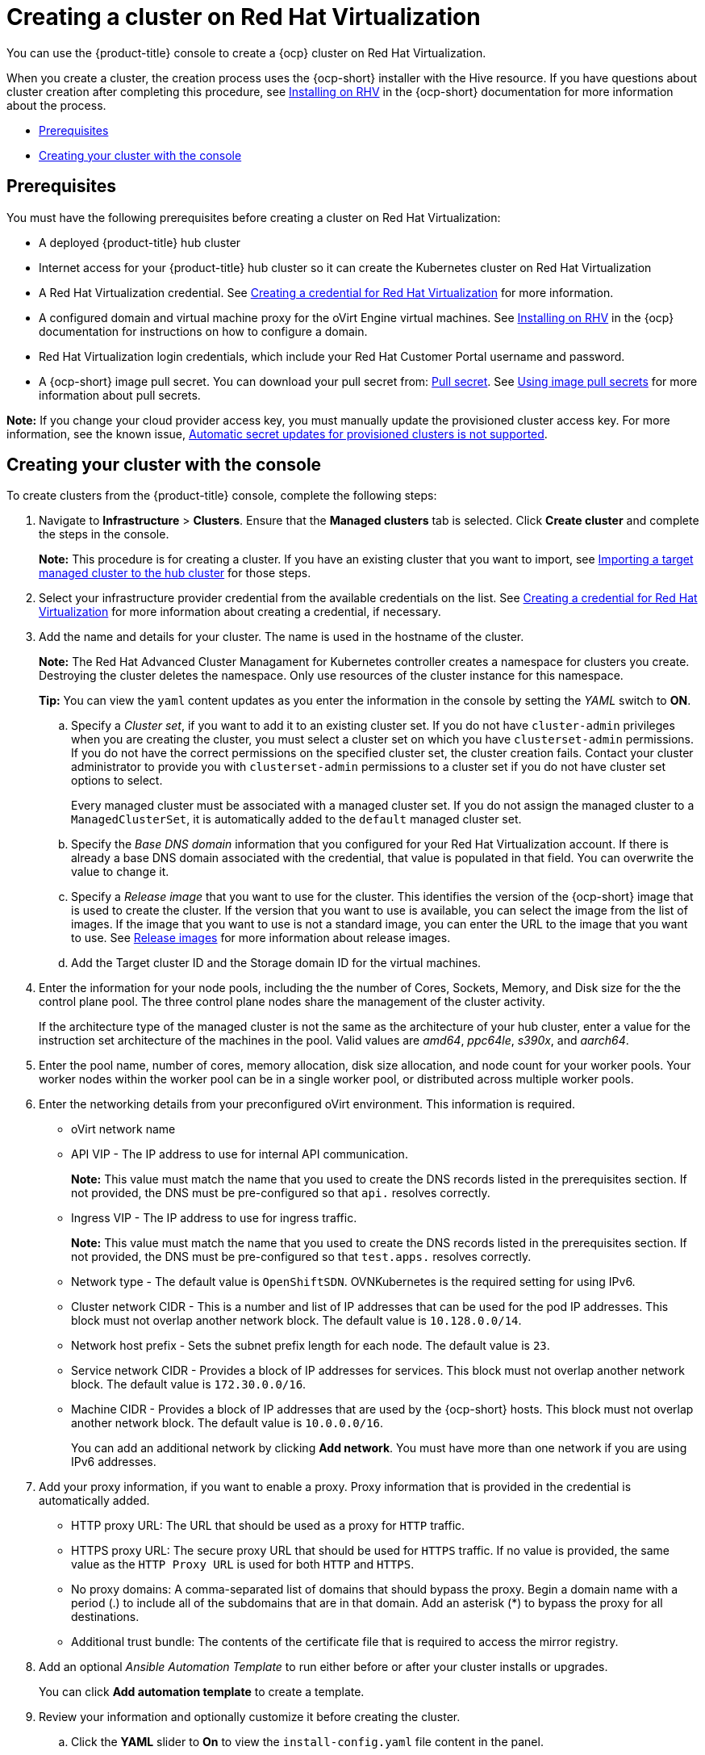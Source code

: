 [#creating-a-cluster-on-virtualization]
= Creating a cluster on Red Hat Virtualization

You can use the {product-title} console to create a {ocp} cluster on Red Hat Virtualization. 

When you create a cluster, the creation process uses the {ocp-short} installer with the Hive resource. If you have questions about cluster creation after completing this procedure, see https://access.redhat.com/documentation/en-us/openshift_container_platform/4.10/html/installing/installing-on-rhv[Installing on RHV] in the {ocp-short} documentation for more information about the process.  

* <<virtualization_prerequisites,Prerequisites>>
* <<virtualization-creating-your-cluster-with-the-console,Creating your cluster with the console>>

[#virtualization_prerequisites]
== Prerequisites

You must have the following prerequisites before creating a cluster on Red Hat Virtualization:

* A deployed {product-title} hub cluster

* Internet access for your {product-title} hub cluster so it can create the Kubernetes cluster on Red Hat Virtualization

* A Red Hat Virtualization credential. See link:../credentials/credential_virtualization.adoc#creating-a-credential-for-virtualization[Creating a credential for Red Hat Virtualization] for more information.

* A configured domain and virtual machine proxy for the oVirt Engine virtual machines. See https://access.redhat.com/documentation/en-us/openshift_container_platform/4.10/html/installing/installing-on-rhv[Installing on RHV] in the {ocp} documentation for instructions on how to configure a domain.

* Red Hat Virtualization login credentials, which include your Red Hat Customer Portal username and password. 

* A {ocp-short} image pull secret. You can download your pull secret from: https://console.redhat.com/openshift/install/pull-secret[Pull secret]. See https://access.redhat.com/documentation/en-us/openshift_container_platform/4.10/html/images/managing-images#using-image-pull-secrets[Using image pull secrets] for more information about pull secrets.

*Note:* If you change your cloud provider access key, you must manually update the provisioned cluster access key. For more information, see the known issue, link:../release_notes/known_issues.adoc#automatic-secret-updates-for-provisioned-clusters-is-not-supported[Automatic secret updates for provisioned clusters is not supported].

[#virtualization-creating-your-cluster-with-the-console]
== Creating your cluster with the console

To create clusters from the {product-title} console, complete the following steps:

. Navigate to *Infrastructure* > *Clusters*. Ensure that the *Managed clusters* tab is selected. Click *Create cluster* and complete the steps in the console.
+
*Note:* This procedure is for creating a cluster.
If you have an existing cluster that you want to import, see xref:../clusters/import.adoc#importing-a-target-managed-cluster-to-the-hub-cluster[Importing a target managed cluster to the hub cluster] for those steps.

. Select your infrastructure provider credential from the available credentials on the list. See link:../credentials/credential_virtualization.adoc#creating-a-credential-for-virtualization[Creating a credential for Red Hat Virtualization] for more information about creating a credential, if necessary.

. Add the name and details for your cluster. The name is used in the hostname of the cluster.
+
*Note:* The Red Hat Advanced Cluster Managament for Kubernetes controller creates a namespace for clusters you create. Destroying the cluster deletes the namespace. Only use resources of the cluster instance for this namespace.
+
*Tip:* You can view the `yaml` content updates as you enter the information in the console by setting the _YAML_ switch to *ON*.

.. Specify a _Cluster set_, if you want to add it to an existing cluster set. If you do not have `cluster-admin` privileges when you are creating the cluster, you must select a cluster set on which you have `clusterset-admin` permissions. If you do not have the correct permissions on the specified cluster set, the cluster creation fails. Contact your cluster administrator to provide you with `clusterset-admin` permissions to a cluster set if you do not have cluster set options to select.
+
Every managed cluster must be associated with a managed cluster set. If you do not assign the managed cluster to a `ManagedClusterSet`, it is automatically added to the `default` managed cluster set.

.. Specify the _Base DNS domain_ information that you configured for your Red Hat Virtualization account. If there is already a base DNS domain associated with the credential, that value is populated in that field. You can overwrite the value to change it.

.. Specify a _Release image_ that you want to use for the cluster. This identifies the version of the {ocp-short} image that is used to create the cluster. If the version that you want to use is available, you can select the image from the list of images. If the image that you want to use is not a standard image, you can enter the URL to the image that you want to use. See xref:../clusters/release_images.adoc#release-images[Release images] for more information about release images.

.. Add the Target cluster ID and the Storage domain ID for the virtual machines.  

. Enter the information for your node pools, including the the number of Cores, Sockets, Memory, and Disk size for the the control plane pool. The three control plane nodes share the management of the cluster activity.
+
If the architecture type of the managed cluster is not the same as the architecture of your hub cluster, enter a value for the instruction set architecture of the machines in the pool. Valid values are _amd64_, _ppc64le_, _s390x_, and _aarch64_.

. Enter the pool name, number of cores, memory allocation, disk size allocation, and node count for your worker pools. Your worker nodes within the worker pool can be in a single worker pool, or distributed across multiple worker pools.  

. Enter the networking details from your preconfigured oVirt environment. This information is required.
+
* oVirt network name
* API VIP - The IP address to use for internal API communication.
+
*Note:* This value must match the name that you used to create the DNS records listed in the prerequisites section. If not provided, the DNS must be pre-configured so that `api.` resolves correctly.
* Ingress VIP - The IP address to use for ingress traffic. 
+
*Note:* This value must match the name that you used to create the DNS records listed in the prerequisites section. If not provided, the DNS must be pre-configured so that `test.apps.` resolves correctly.
* Network type - The default value is `OpenShiftSDN`. OVNKubernetes is the required setting for using IPv6. 
* Cluster network CIDR - This is a number and list of IP addresses that can be used for the pod IP addresses. This block must not overlap another network block. The default value is `10.128.0.0/14`.  
* Network host prefix - Sets the subnet prefix length for each node. The default value is `23`. 
* Service network CIDR -  Provides a block of IP addresses for services. This block must not overlap another network block. The default value is `172.30.0.0/16`.
* Machine CIDR - Provides a block of IP addresses that are used by the {ocp-short} hosts. This block must not overlap another network block. The default value is `10.0.0.0/16`.
+
You can add an additional network by clicking *Add network*. You must have more than one network if you are using IPv6 addresses. 

. Add your proxy information, if you want to enable a proxy. Proxy information that is provided in the credential is automatically added. 
+
* HTTP proxy URL: The URL that should be used as a proxy for `HTTP` traffic. 

* HTTPS proxy URL: The secure proxy URL that should be used for `HTTPS` traffic. If no value is provided, the same value as the `HTTP Proxy URL` is used for both `HTTP` and `HTTPS`.

* No proxy domains: A comma-separated list of domains that should bypass the proxy. Begin a domain name with a period (.) to include all of the subdomains that are in that domain. Add an asterisk (*) to bypass the proxy for all destinations. 

* Additional trust bundle: The contents of the certificate file that is required to access the mirror registry.

. Add an optional _Ansible Automation Template_ to run either before or after your cluster installs or upgrades.
+
You can click *Add automation template* to create a template.

. Review your information and optionally customize it before creating the cluster.

.. Click the *YAML* slider to *On* to view the `install-config.yaml` file content in the panel.
 
.. Edit the YAML file with your custom settings. 

. Select *Create* to create the cluster.

Your cluster is created. Continue with the instructions in link:../clusters/access_cluster.adoc#accessing-your-cluster[Accessing your cluster] for instructions to access your cluster.

*Note:* You do not have to run the `kubectl` command that is provided with the cluster details to import the cluster. When you create the cluster, it is automatically configured under the management of {product-title-short}. 

Your cluster is created. Continue with xref:../clusters/access_cluster.adoc#accessing-your-cluster[Accessing your cluster] for instructions for accessing your cluster. 

